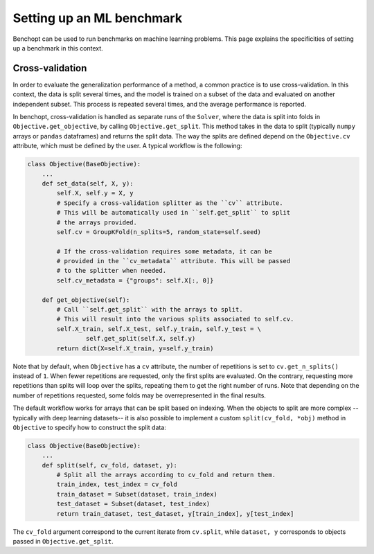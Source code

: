 .. _ml_benchmark:

Setting up an ML benchmark
==========================

Benchopt can be used to run benchmarks on machine learning problems. This page
explains the specificities of setting up a benchmark in this context.

Cross-validation
----------------

In order to evaluate the generalization performance of a method, a common
practice is to use cross-validation. In this context, the data is split
several times, and the model is trained on a subset of the data and evaluated
on another independent subset. This process is repeated several times, and
the average performance is reported.

In benchopt, cross-validation is handled as separate runs of the ``Solver``,
where the data is split into folds in ``Objective.get_objective``, by calling
``Objective.get_split``. This method takes in the data to split (typically
``numpy`` arrays or ``pandas`` dataframes) and returns the split data.
The way the splits are defined depend on the ``Objective.cv`` attribute, which
must be defined by the user. A typical workflow is the following:

.. code-block:: python

    class Objective(BaseObjective):
        ...
        def set_data(self, X, y):
            self.X, self.y = X, y
            # Specify a cross-validation splitter as the ``cv`` attribute.
            # This will be automatically used in ``self.get_split`` to split
            # the arrays provided.
            self.cv = GroupKFold(n_splits=5, random_state=self.seed)

            # If the cross-validation requires some metadata, it can be
            # provided in the ``cv_metadata`` attribute. This will be passed
            # to the splitter when needed.
            self.cv_metadata = {"groups": self.X[:, 0]}

        def get_objective(self):
            # Call ``self.get_split`` with the arrays to split.
            # This will result into the various splits associated to self.cv.
            self.X_train, self.X_test, self.y_train, self.y_test = \
                    self.get_split(self.X, self.y)
            return dict(X=self.X_train, y=self.y_train)

Note that by default, when ``Objective`` has a ``cv`` attribute, the number of
repetitions is set to ``cv.get_n_splits()`` instead of ``1``.
When fewer repetitions are requested, only the first splits are evaluated.
On the contrary, requesting more repetitions than splits will loop over
the splits, repeating them to get the right number of runs.
Note that depending on the number of repetitions requested, some folds may be
overrepresented in the final results.

The default workflow works for arrays that can be split based on indexing.
When the objects to split are more complex -- typically with deep learning
datasets-- it is also possible to implement a custom ``split(cv_fold, *obj)``
method in ``Objective`` to specify how to construct the split data:


.. code-block:: python

    class Objective(BaseObjective):
        ...
        def split(self, cv_fold, dataset, y):
            # Split all the arrays according to cv_fold and return them.
            train_index, test_index = cv_fold
            train_dataset = Subset(dataset, train_index)
            test_dataset = Subset(dataset, test_index)
            return train_dataset, test_dataset, y[train_index], y[test_index]

The ``cv_fold`` argument correspond to the current iterate from ``cv.split``,
while ``dataset, y`` corresponds to objects passed in ``Objective.get_split``.
